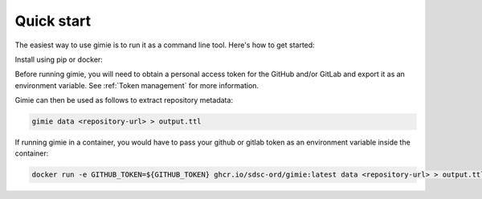 Quick start
***********

The easiest way to use gimie is to run it as a command line tool. Here's how to get started:

Install using pip or docker:

.. tabs::

    .. tab:: pip

        .. code-block::

            pip install gimie

   .. tab:: docker

        .. code-block::

            docker pull ghcr.io/sdsc-ord/gimie:latest



Before running gimie, you will need to obtain a personal access token for the GitHub and/or GitLab and export it as an environment variable. See :ref:`Token management` for more information.

Gimie can then be used as follows to extract repository metadata:

.. code-block:: console

    gimie data <repository-url> > output.ttl

If running gimie in a container, you would have to pass your github or gitlab token as an environment variable inside the container:


.. code-block:: console

    docker run -e GITHUB_TOKEN=${GITHUB_TOKEN} ghcr.io/sdsc-ord/gimie:latest data <repository-url> > output.ttl
